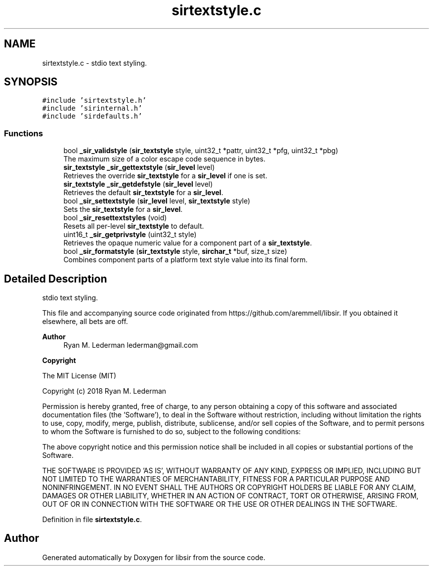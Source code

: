 .TH "sirtextstyle.c" 3 "Mon May 29 2023" "Version 2.1.1" "libsir" \" -*- nroff -*-
.ad l
.nh
.SH NAME
sirtextstyle.c \- stdio text styling\&.  

.SH SYNOPSIS
.br
.PP
\fC#include 'sirtextstyle\&.h'\fP
.br
\fC#include 'sirinternal\&.h'\fP
.br
\fC#include 'sirdefaults\&.h'\fP
.br

.SS "Functions"

.in +1c
.ti -1c
.RI "bool \fB_sir_validstyle\fP (\fBsir_textstyle\fP style, uint32_t *pattr, uint32_t *pfg, uint32_t *pbg)"
.br
.RI "The maximum size of a color escape code sequence in bytes\&. "
.ti -1c
.RI "\fBsir_textstyle\fP \fB_sir_gettextstyle\fP (\fBsir_level\fP level)"
.br
.RI "Retrieves the override \fBsir_textstyle\fP for a \fBsir_level\fP if one is set\&. "
.ti -1c
.RI "\fBsir_textstyle\fP \fB_sir_getdefstyle\fP (\fBsir_level\fP level)"
.br
.RI "Retrieves the default \fBsir_textstyle\fP for a \fBsir_level\fP\&. "
.ti -1c
.RI "bool \fB_sir_settextstyle\fP (\fBsir_level\fP level, \fBsir_textstyle\fP style)"
.br
.RI "Sets the \fBsir_textstyle\fP for a \fBsir_level\fP\&. "
.ti -1c
.RI "bool \fB_sir_resettextstyles\fP (void)"
.br
.RI "Resets all per-level \fBsir_textstyle\fP to default\&. "
.ti -1c
.RI "uint16_t \fB_sir_getprivstyle\fP (uint32_t style)"
.br
.RI "Retrieves the opaque numeric value for a component part of a \fBsir_textstyle\fP\&. "
.ti -1c
.RI "bool \fB_sir_formatstyle\fP (\fBsir_textstyle\fP style, \fBsirchar_t\fP *buf, size_t size)"
.br
.RI "Combines component parts of a platform text style value into its final form\&. "
.in -1c
.SH "Detailed Description"
.PP 
stdio text styling\&. 

This file and accompanying source code originated from https://github.com/aremmell/libsir\&. If you obtained it elsewhere, all bets are off\&.
.PP
\fBAuthor\fP
.RS 4
Ryan M\&. Lederman lederman@gmail.com 
.RE
.PP
\fBCopyright\fP
.RS 4
.RE
.PP
The MIT License (MIT)
.PP
Copyright (c) 2018 Ryan M\&. Lederman
.PP
Permission is hereby granted, free of charge, to any person obtaining a copy of this software and associated documentation files (the 'Software'), to deal in the Software without restriction, including without limitation the rights to use, copy, modify, merge, publish, distribute, sublicense, and/or sell copies of the Software, and to permit persons to whom the Software is furnished to do so, subject to the following conditions:
.PP
The above copyright notice and this permission notice shall be included in all copies or substantial portions of the Software\&.
.PP
THE SOFTWARE IS PROVIDED 'AS IS', WITHOUT WARRANTY OF ANY KIND, EXPRESS OR IMPLIED, INCLUDING BUT NOT LIMITED TO THE WARRANTIES OF MERCHANTABILITY, FITNESS FOR A PARTICULAR PURPOSE AND NONINFRINGEMENT\&. IN NO EVENT SHALL THE AUTHORS OR COPYRIGHT HOLDERS BE LIABLE FOR ANY CLAIM, DAMAGES OR OTHER LIABILITY, WHETHER IN AN ACTION OF CONTRACT, TORT OR OTHERWISE, ARISING FROM, OUT OF OR IN CONNECTION WITH THE SOFTWARE OR THE USE OR OTHER DEALINGS IN THE SOFTWARE\&. 
.PP
Definition in file \fBsirtextstyle\&.c\fP\&.
.SH "Author"
.PP 
Generated automatically by Doxygen for libsir from the source code\&.
